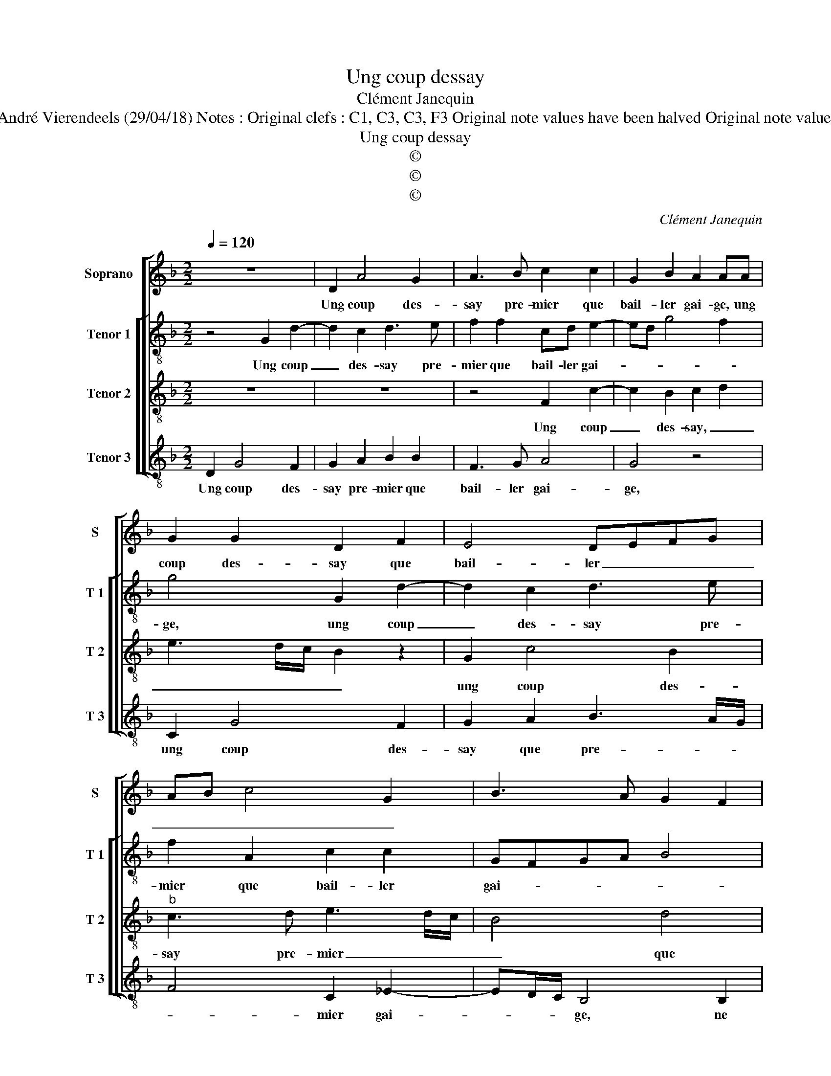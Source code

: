 X:1
T:Ung coup dessay
T:Clément Janequin
T:Source : Tiers livre contenant 21 chansons à 4, eslevées de plusieurs livres---Paris---P.Attaignant---1536. Editor : André Vierendeels (29/04/18) Notes : Original clefs : C1, C3, C3, F3 Original note values have been halved Original note values have been quartered in 3-beat measures Editorial accidentals above the staff Dotted brackets indicate black notes
T:Ung coup dessay
T:©
T:©
T:©
C:Clément Janequin
Z:©
%%score [ 1 [ 2 3 4 ] ]
L:1/8
Q:1/4=120
M:2/2
K:F
V:1 treble nm="Soprano" snm="S"
V:2 treble-8 nm="Tenor 1" snm="T 1"
V:3 treble-8 nm="Tenor 2" snm="T 2"
V:4 treble-8 nm="Tenor 3" snm="T 3"
V:1
 z8 | D2 A4 G2 | A3 B c2 c2 | G2 B2 A2 AA | G2 G2 D2 F2 | E4 DEFG | AB c4 G2 | B3 A G2 F2 | %8
w: |Ung coup des-|say pre- mier que|bail- ler gai- ge, ung|coup des- say que|bail- ler _ _ _|_ _ _ _||
 E4 D4- | D4 z2 d2 | d2 c2 d2 D2 | G3 G F2 E2 | D2 A2 B2 B2 | A2 z2 z2 A2 | B3 B A2 G2 | %15
w: gai- ge,|_ ne|se par- tir sans|a- voir tri- po-|té, ne se par-|tir sans|a- voir tri- po-|
 F2 B2 B2 A2 |[M:3/4] B4 B2 | BB B2 d2 |[M:2/2] cB B4 A2 | B8 | z2 d2 d2 d2 | AGAB c2 G2 | %22
w: té, cest le droict|ieu, puis|choi- sir des plus|sai- * * *|ges,|tant qu'il y|ayt, _ _ _ _ tant|
 G2 G2 D3 E | FGAB c3 B/A/ | G2 cB AG B2 | A2 G2 G2 F2 | G3 A Bc d2- | d2 d2 d2 d2 | AGAB c2 G2 | %29
w: qu'il y ayt _|_ _ _ _ _ _ _|* au _ _ _ _|moins e- qua- li-|té, _ _ _ _|_ tant qu'il y|ayt, _ _ _ _ tant|
 G2 G2 D3 E | FGAB c3 B/A/ | G2 cB AG B2 | A2 G2 G2 F2 | G8 |] %34
w: qu'il y ayt _|_ _ _ _ _ _ _|* au _ _ _ _|moins e- qua- li-|té.|
V:2
 z4 G2 d2- | d2 c2 d3 e | f2 f2 cd e2- | ed g4 f2 | g4 G2 d2- | d2 c2 d3 e | f2 A2 c2 c2 | %7
w: Ung coup|_ des- say pre-|mier que bail- ler gai-||ge, ung coup|_ des- say pre-|mier que bail- ler|
 GFGA B4 |"^#" G2 g2 g2 f2 | g2 d2 g3 g | f2 e2 defg | e2 d2 z2 e2 | ffff d4 | z2 g2 f3 e | %14
w: gai- * * * *|ge, ne se par-|tir sans a- voir|tri- po- * * * *|* té, sans|a- voir tri- po- té,|ne se par-|
 d2 B2 cccc | d2 f2 f2 f2 |[M:3/4] d4 f2 | f4 f2 |[M:2/2] g2 e2 f4 | d2 d2 d2 d2 | Bcde f2 f2 | %21
w: tir sans a- voir tri- po-|té, c'est le droict|ieu, puis|choi- sir|des plus sai-|ges, tant qu'il y|ayt, _ _ _ _ tant|
 f2 f2 _e3 d/c/ | BA B4 z2 | f2 f2 f2 e2- | ed cB A2 f2 |"^b" e2 c2 d2 d2 | d3 d d2 d2 | %27
w: qu'il y ayt, _ _|_ _ _|tant qu'il y ayt|_ _ _ _ _ au|moins e- qua- li-|té, tant qu'il y|
 Bcde f2 f2 | f2 f2 _e3 d/c/ | BA B4 z2 | f2 f2 f2 e2- | ed cB A2 f2 |"^b" e2 c2 d2 d2 | d8 |] %34
w: ayt _ _ _ _ tant|qu'il y ayt _ _|_ _ _|tant qu'il y ayt|_ _ _ _ _ au|moins e- qua- li-|té.|
V:3
 z8 | z8 | z4 F2 c2- | c2 B2 c2 d2 | e3 d/c/ B2 z2 | G2 c4 B2 |"^b" c3 d e3 d/c/ | B4 d4 | %8
w: ||Ung coup|_ des- say, _|_ _ _ _|ung coup des-|say pre- mier _ _|_ que|
 c3 B A4 | G3 d c2 B2 | A4 z4 | z2 d2 d2 c2 | d2 D2 G3 G | F2 E2 D4 | z8 | z2 d2 c2 c2 | %16
w: bail- ler gai-|ge, ne se par-|tir,|ne se par-|tir, sans a- voir|tri- po- té,||c'est le droict|
[M:3/4] B4 d2 | dd d2 d2 |[M:2/2] _edcB c4 | B3 A GABc | d8 | z2 c2 c2 c2 | G4 z2 d2 | d2 d2 AGAB | %24
w: ieu, puis|choi- sir des plus|sai- * * * *||ges,|tant qu'il y|ayt, tant|qu'il y ayt _ _ _|
 c2 F2 c2 d2 | cBAG A2 A2 | G3 F GABc | d8 | z2 c2 c2 c2 | G4 z2 d2 | d2 d2 AGAB | c2 F2 c2 d2 | %32
w: _ au moins e-|qua- * * * * li-|té, _ _ _ _ _|_|tant qu'il y|ayt, tant|qu'il y ayt _ _ _|_ au moins e-|
 cBAG A2 A2 | G8 |] %34
w: qua- * * * * li-|té|
V:4
 D2 G4 F2 | G2 A2 B2 B2 | F3 G A4 | G4 z4 | C2 G4 F2 | G2 A2 B3 A/G/ | F4 C2 _E2- | ED/C/ B,4 B,2 | %8
w: Ung coup des-|say pre- mier que|bail- ler gai-|ge,|ung coup des-|say que pre- * *|* mier gai-|* * * ge, ne|
 C4 D4 | G,4 z4 | z2 A2 d3 d | c2 B2 A4 | z4 z2 d2 | d2 c2 d2 D2 | G3 G F2 E2 | D2 B,2 F2 F2 | %16
w: se par-|tir,|sans a- voir|tri- po- té,|ne|se par- tir sans|a- voir tri- po-|té, c'est le droict|
[M:3/4] B,4 B2 | B4 B2 |[M:2/2] _E2 G2 F4 | G,4 z2 G2 | G2 G2 D3 E |"^b" F3 E/D/ C2 _E2 | %22
w: ieu, puis|choi- sir|des plus sai-|ges, tant|qu'il y ayt, _|_ _ _ _ tant|
 D2 D2 B,3 C | DEFG AB c2- | cBAG F2 B,2 |"^b" C2 E2 D2 D2 | G4 z2 G2 | G2 G2 D3 E | %28
w: qu'il y ayt _|_ _ _ _ _ _ _|* * * * * au|moins e- qua- li-|té, tant|qu'il y ayt, _|
"^#""^b" F3 E/D/ C2 _E2 | D2 D2 B,3 C | DEFG AB c2- | cBAG F2 B,2 |"^b" C2 E2 D2 D2 | G,8 |] %34
w: _ _ _ _ tant|qu'il y ayt _|_ _ _ _ _ _ _|* * * * * au|moins e- qua- li-|té.|

